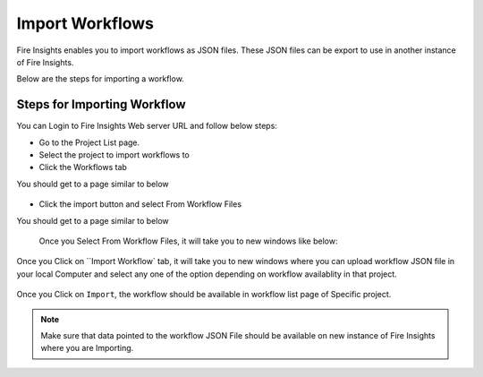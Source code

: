 Import Workflows
===============

Fire Insights enables you to import workflows as JSON files. These JSON files can be export to use in another instance of Fire Insights.

Below are the steps for importing a workflow.

Steps for Importing Workflow
-------

You can Login to Fire Insights Web server URL and follow below steps:

* Go to the Project List page.
* Select the project to import workflows to 
* Click the Workflows tab

You should get to a page similar to below

.. figure:: ../../_assets/user-guide/export-import/wf_list.PNG
     :alt: userguide
     :width: 60%


* Click the import button and select From Workflow Files

You should get to a page similar to below

.. figure:: ../../_assets/user-guide/export-import/wf_import_file.PNG
     :alt: userguide
     :width: 60%  
 
 Once you Select From Workflow Files, it will take you to new windows like below:
 
.. figure:: ../../_assets/user-guide/export-import/wf_import_page.PNG
     :alt: userguide
     :width: 60%   

Once you Click on ``Import Workflow` tab, it will take you to new windows where you can upload workflow JSON file in your local Computer and select any one of the option depending on workflow availablity in that project.

.. figure:: ../../_assets/user-guide/export-import/wf_import_json.PNG
     :alt: userguide
     :width: 60%   
     
Once you Click on ``Import``, the workflow should be available in workflow list page of Specific project.

.. figure:: ../../_assets/user-guide/export-import/wf_imported.PNG
     :alt: userguide
     :width: 60%   
     
.. note:: Make sure that data pointed to the workflow JSON File should be available on new instance of Fire Insights where you are Importing.     
